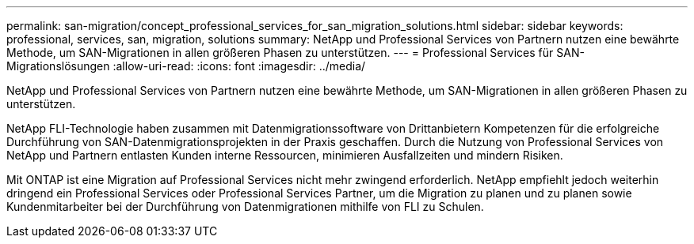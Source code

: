 ---
permalink: san-migration/concept_professional_services_for_san_migration_solutions.html 
sidebar: sidebar 
keywords: professional, services, san, migration, solutions 
summary: NetApp und Professional Services von Partnern nutzen eine bewährte Methode, um SAN-Migrationen in allen größeren Phasen zu unterstützen. 
---
= Professional Services für SAN-Migrationslösungen
:allow-uri-read: 
:icons: font
:imagesdir: ../media/


[role="lead"]
NetApp und Professional Services von Partnern nutzen eine bewährte Methode, um SAN-Migrationen in allen größeren Phasen zu unterstützen.

NetApp FLI-Technologie haben zusammen mit Datenmigrationssoftware von Drittanbietern Kompetenzen für die erfolgreiche Durchführung von SAN-Datenmigrationsprojekten in der Praxis geschaffen. Durch die Nutzung von Professional Services von NetApp und Partnern entlasten Kunden interne Ressourcen, minimieren Ausfallzeiten und mindern Risiken.

Mit ONTAP ist eine Migration auf Professional Services nicht mehr zwingend erforderlich. NetApp empfiehlt jedoch weiterhin dringend ein Professional Services oder Professional Services Partner, um die Migration zu planen und zu planen sowie Kundenmitarbeiter bei der Durchführung von Datenmigrationen mithilfe von FLI zu Schulen.
